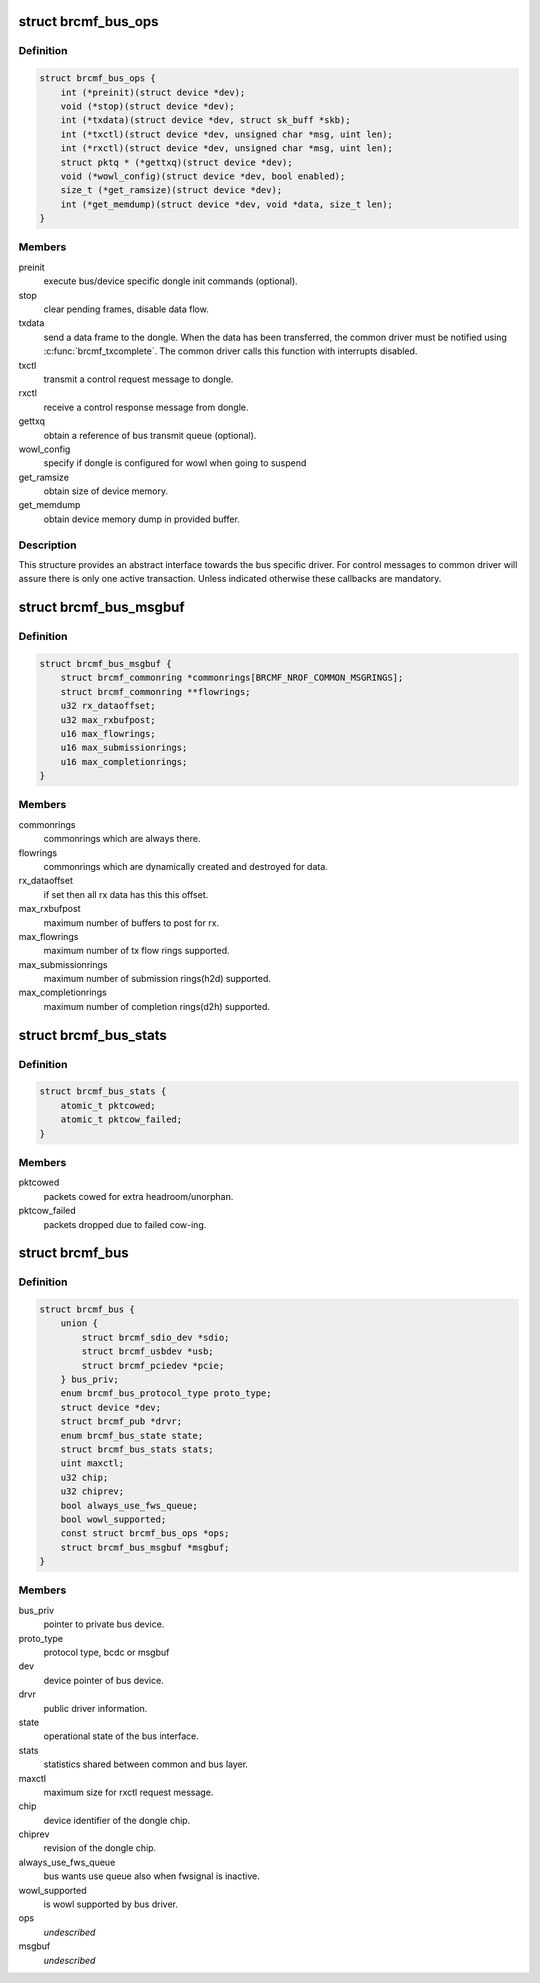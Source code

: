 .. -*- coding: utf-8; mode: rst -*-
.. src-file: drivers/net/wireless/broadcom/brcm80211/brcmfmac/bus.h

.. _`brcmf_bus_ops`:

struct brcmf_bus_ops
====================

.. c:type:: struct brcmf_bus_ops

    bus callback operations.

.. _`brcmf_bus_ops.definition`:

Definition
----------

.. code-block:: c

    struct brcmf_bus_ops {
        int (*preinit)(struct device *dev);
        void (*stop)(struct device *dev);
        int (*txdata)(struct device *dev, struct sk_buff *skb);
        int (*txctl)(struct device *dev, unsigned char *msg, uint len);
        int (*rxctl)(struct device *dev, unsigned char *msg, uint len);
        struct pktq * (*gettxq)(struct device *dev);
        void (*wowl_config)(struct device *dev, bool enabled);
        size_t (*get_ramsize)(struct device *dev);
        int (*get_memdump)(struct device *dev, void *data, size_t len);
    }

.. _`brcmf_bus_ops.members`:

Members
-------

preinit
    execute bus/device specific dongle init commands (optional).

stop
    clear pending frames, disable data flow.

txdata
    send a data frame to the dongle. When the data
    has been transferred, the common driver must be
    notified using \ :c:func:`brcmf_txcomplete`\ . The common
    driver calls this function with interrupts
    disabled.

txctl
    transmit a control request message to dongle.

rxctl
    receive a control response message from dongle.

gettxq
    obtain a reference of bus transmit queue (optional).

wowl_config
    specify if dongle is configured for wowl when going to suspend

get_ramsize
    obtain size of device memory.

get_memdump
    obtain device memory dump in provided buffer.

.. _`brcmf_bus_ops.description`:

Description
-----------

This structure provides an abstract interface towards the
bus specific driver. For control messages to common driver
will assure there is only one active transaction. Unless
indicated otherwise these callbacks are mandatory.

.. _`brcmf_bus_msgbuf`:

struct brcmf_bus_msgbuf
=======================

.. c:type:: struct brcmf_bus_msgbuf

    bus ringbuf if in case of msgbuf.

.. _`brcmf_bus_msgbuf.definition`:

Definition
----------

.. code-block:: c

    struct brcmf_bus_msgbuf {
        struct brcmf_commonring *commonrings[BRCMF_NROF_COMMON_MSGRINGS];
        struct brcmf_commonring **flowrings;
        u32 rx_dataoffset;
        u32 max_rxbufpost;
        u16 max_flowrings;
        u16 max_submissionrings;
        u16 max_completionrings;
    }

.. _`brcmf_bus_msgbuf.members`:

Members
-------

commonrings
    commonrings which are always there.

flowrings
    commonrings which are dynamically created and destroyed for data.

rx_dataoffset
    if set then all rx data has this this offset.

max_rxbufpost
    maximum number of buffers to post for rx.

max_flowrings
    maximum number of tx flow rings supported.

max_submissionrings
    maximum number of submission rings(h2d) supported.

max_completionrings
    maximum number of completion rings(d2h) supported.

.. _`brcmf_bus_stats`:

struct brcmf_bus_stats
======================

.. c:type:: struct brcmf_bus_stats

    bus statistic counters.

.. _`brcmf_bus_stats.definition`:

Definition
----------

.. code-block:: c

    struct brcmf_bus_stats {
        atomic_t pktcowed;
        atomic_t pktcow_failed;
    }

.. _`brcmf_bus_stats.members`:

Members
-------

pktcowed
    packets cowed for extra headroom/unorphan.

pktcow_failed
    packets dropped due to failed cow-ing.

.. _`brcmf_bus`:

struct brcmf_bus
================

.. c:type:: struct brcmf_bus

    interface structure between common and bus layer

.. _`brcmf_bus.definition`:

Definition
----------

.. code-block:: c

    struct brcmf_bus {
        union {
            struct brcmf_sdio_dev *sdio;
            struct brcmf_usbdev *usb;
            struct brcmf_pciedev *pcie;
        } bus_priv;
        enum brcmf_bus_protocol_type proto_type;
        struct device *dev;
        struct brcmf_pub *drvr;
        enum brcmf_bus_state state;
        struct brcmf_bus_stats stats;
        uint maxctl;
        u32 chip;
        u32 chiprev;
        bool always_use_fws_queue;
        bool wowl_supported;
        const struct brcmf_bus_ops *ops;
        struct brcmf_bus_msgbuf *msgbuf;
    }

.. _`brcmf_bus.members`:

Members
-------

bus_priv
    pointer to private bus device.

proto_type
    protocol type, bcdc or msgbuf

dev
    device pointer of bus device.

drvr
    public driver information.

state
    operational state of the bus interface.

stats
    statistics shared between common and bus layer.

maxctl
    maximum size for rxctl request message.

chip
    device identifier of the dongle chip.

chiprev
    revision of the dongle chip.

always_use_fws_queue
    bus wants use queue also when fwsignal is inactive.

wowl_supported
    is wowl supported by bus driver.

ops
    *undescribed*

msgbuf
    *undescribed*

.. This file was automatic generated / don't edit.

